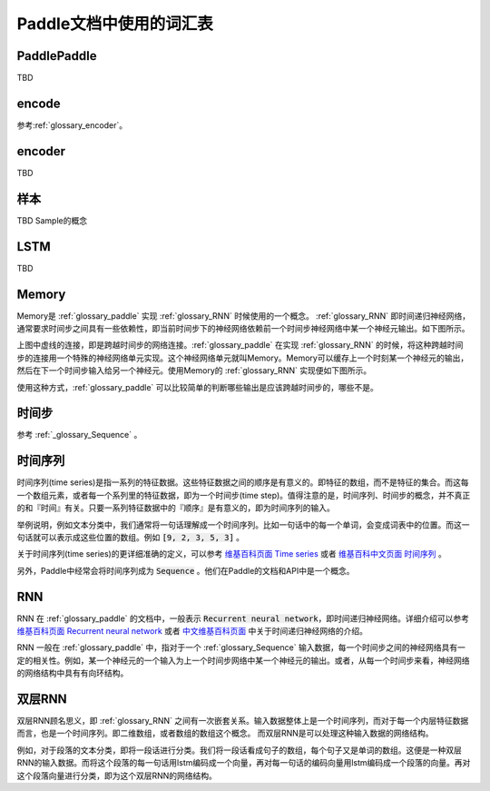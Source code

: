 ..	_glossary:

########################
Paddle文档中使用的词汇表
########################

..  _glossary_paddle:

PaddlePaddle
------------

TBD

.. _glossary_encode:

encode
------

参考\ :ref:`glossary_encoder`\ 。

..	_glossary_encoder:

encoder
-------

TBD

..  _glossary_sample:

样本
----

TBD Sample的概念

..  _glossary_lstm:

LSTM
----

TBD

..  _glossary_memory:

Memory
------

Memory是 :ref:`glossary_paddle` 实现 :ref:`glossary_RNN` 时候使用的一个概念。 :ref:`glossary_RNN` 即时间递归神经网络，通常要求时间步之间具有一些依赖性，即当前时间步下的神经网络依赖前一个时间步神经网络中某一个神经元输出。如下图所示。

..  graphviz:: glossary_rnn.dot

上图中虚线的连接，即是跨越时间步的网络连接。:ref:`glossary_paddle` 在实现 :ref:`glossary_RNN` 的时候，将这种跨越时间步的连接用一个特殊的神经网络单元实现。这个神经网络单元就叫Memory。Memory可以缓存上一个时刻某一个神经元的输出，然后在下一个时间步输入给另一个神经元。使用Memory的 :ref:`glossary_RNN` 实现便如下图所示。

..  graphviz:: glossary_rnn_with_memory.dot

使用这种方式，:ref:`glossary_paddle` 可以比较简单的判断哪些输出是应该跨越时间步的，哪些不是。

..	_glossary_timestep:

时间步
------

参考 :ref:`_glossary_Sequence` 。

..  _glossary_Sequence:

时间序列
--------

时间序列(time series)是指一系列的特征数据。这些特征数据之间的顺序是有意义的。即特征的数组，而不是特征的集合。而这每一个数组元素，或者每一个系列里的特征数据，即为一个时间步(time step)。值得注意的是，时间序列、时间步的概念，并不真正的和『时间』有关。只要一系列特征数据中的『顺序』是有意义的，即为时间序列的输入。

举例说明，例如文本分类中，我们通常将一句话理解成一个时间序列。比如一句话中的每一个单词，会变成词表中的位置。而这一句话就可以表示成这些位置的数组。例如 :code:`[9, 2, 3, 5, 3]` 。

关于时间序列(time series)的更详细准确的定义，可以参考 `维基百科页面 Time series <https://en.wikipedia.org/wiki/Time_series>`_ 或者 `维基百科中文页面 时间序列 <https://zh.wikipedia.org/wiki/%E6%99%82%E9%96%93%E5%BA%8F%E5%88%97>`_ 。

另外，Paddle中经常会将时间序列成为 :code:`Sequence` 。他们在Paddle的文档和API中是一个概念。 

..  _glossary_RNN:

RNN
---

RNN 在 :ref:`glossary_paddle` 的文档中，一般表示 :code:`Recurrent neural network`，即时间递归神经网络。详细介绍可以参考 `维基百科页面 Recurrent neural network <https://en.wikipedia.org/wiki/Recurrent_neural_network>`_ 或者 `中文维基百科页面 <https://zh.wikipedia.org/wiki/%E9%80%92%E5%BD%92%E7%A5%9E%E7%BB%8F%E7%BD%91%E7%BB%9C>`_ 中关于时间递归神经网络的介绍。

RNN 一般在 :ref:`glossary_paddle` 中，指对于一个 :ref:`glossary_Sequence` 输入数据，每一个时间步之间的神经网络具有一定的相关性。例如，某一个神经元的一个输入为上一个时间步网络中某一个神经元的输出。或者，从每一个时间步来看，神经网络的网络结构中具有有向环结构。

..  _glossary_双层RNN:

双层RNN
-------

双层RNN顾名思义，即 :ref:`glossary_RNN` 之间有一次嵌套关系。输入数据整体上是一个时间序列，而对于每一个内层特征数据而言，也是一个时间序列。即二维数组，或者数组的数组这个概念。 而双层RNN是可以处理这种输入数据的网络结构。

例如，对于段落的文本分类，即将一段话进行分类。我们将一段话看成句子的数组，每个句子又是单词的数组。这便是一种双层RNN的输入数据。而将这个段落的每一句话用lstm编码成一个向量，再对每一句话的编码向量用lstm编码成一个段落的向量。再对这个段落向量进行分类，即为这个双层RNN的网络结构。
